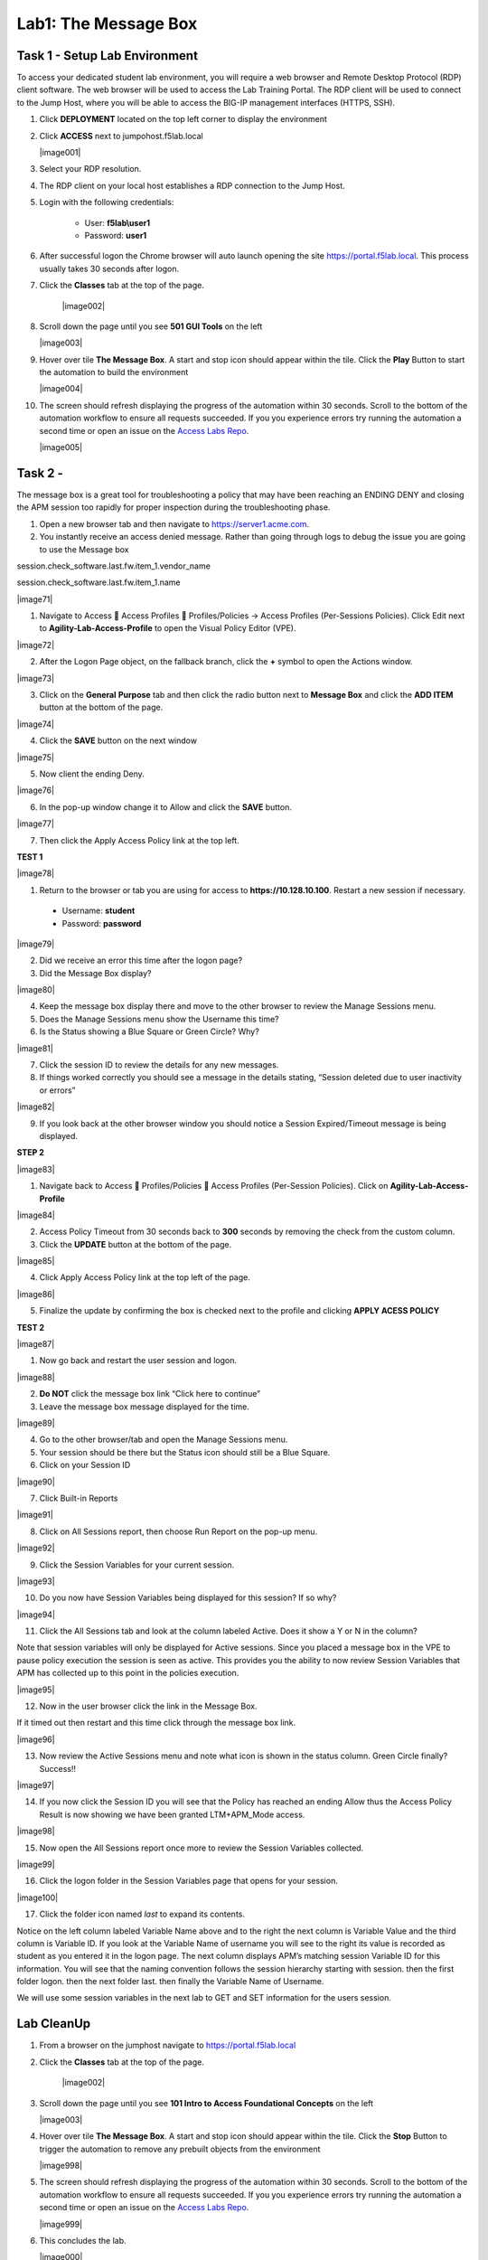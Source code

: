 Lab1: The Message Box
=======================

Task 1 - Setup Lab Environment
-----------------------------------

To access your dedicated student lab environment, you will require a web browser and Remote Desktop Protocol (RDP) client software. The web browser will be used to access the Lab Training Portal. The RDP client will be used to connect to the Jump Host, where you will be able to access the BIG-IP management interfaces (HTTPS, SSH).

#. Click **DEPLOYMENT** located on the top left corner to display the environment

#. Click **ACCESS** next to jumpohost.f5lab.local

   |image001|

#. Select your RDP resolution.  

#. The RDP client on your local host establishes a RDP connection to the Jump Host.

#. Login with the following credentials:

         - User: **f5lab\\user1**
         - Password: **user1**

#. After successful logon the Chrome browser will auto launch opening the site https://portal.f5lab.local.  This process usually takes 30 seconds after logon.

#. Click the **Classes** tab at the top of the page.

	|image002|


#. Scroll down the page until you see **501 GUI Tools** on the left

   |image003|

#. Hover over tile **The Message Box**. A start and stop icon should appear within the tile.  Click the **Play** Button to start the automation to build the environment

   |image004|

#. The screen should refresh displaying the progress of the automation within 30 seconds.  Scroll to the bottom of the automation workflow to ensure all requests succeeded.  If you you experience errors try running the automation a second time or open an issue on the `Access Labs Repo <https://github.com/f5devcentral/access-labs>`__.

   |image005|



Task 2 - 
--------------

The message box is a great tool for troubleshooting a policy that may have been reaching an ENDING DENY and closing the APM session too rapidly for proper inspection during the troubleshooting phase.

#. Open a new browser tab and then navigate to https://server1.acme.com.  

#. You instantly receive an access denied message.  Rather than going through logs to debug the issue you are going to use the Message box 


session.check_software.last.fw.item_1.vendor_name

session.check_software.last.fw.item_1.name



|image71|

1. Navigate to Access  Access Profiles  Profiles/Policies -> Access
   Profiles (Per-Sessions Policies). Click Edit next to
   **Agility-Lab-Access-Profile** to open the Visual Policy Editor
   (VPE).

|image72|

2. After the Logon Page object, on the fallback branch, click the **+**
   symbol to open the Actions window.

|image73|

3. Click on the **General** **Purpose** tab and then click the radio
   button next to **Message Box** and click the **ADD ITEM** button at
   the bottom of the page.

|image74|

4. Click the **SAVE** button on the next window

|image75|

5. Now client the ending Deny.

|image76|

6. In the pop-up window change it to Allow and click the **SAVE**
   button.

|image77|

7. Then click the Apply Access Policy link at the top left.

**TEST 1**

|image78|

1. Return to the browser or tab you are using for access to
   **https://10.128.10.100**. Restart a new session if necessary.

  -  Username: **student**

  -  Password: **password**

|image79|

2. Did we receive an error this time after the logon page?

3. Did the Message Box display?

|image80|

4. Keep the message box display there and move to the other browser to
   review the Manage Sessions menu.

5. Does the Manage Sessions menu show the Username this time?

6. Is the Status showing a Blue Square or Green Circle? Why?

|image81|

7. Click the session ID to review the details for any new messages.

8. If things worked correctly you should see a message in the details
   stating, “Session deleted due to user inactivity or errors”

|image82|

9. If you look back at the other browser window you should notice a
   Session Expired/Timeout message is being displayed.

**STEP 2**

|image83|

1. Navigate back to Access  Profiles/Policies  Access Profiles
   (Per-Session Policies). Click on **Agility-Lab-Access-Profile**

|image84|

2. Access Policy Timeout from 30 seconds back to **300** seconds by
   removing the check from the custom column.

3. Click the **UPDATE** button at the bottom of the page.

|image85|

4. Click Apply Access Policy link at the top left of the page.

|image86|

5. Finalize the update by confirming the box is checked next to the
   profile and clicking **APPLY ACESS POLICY**

**TEST 2**

|image87|

1. Now go back and restart the user session and logon.

|image88|

2. **Do NOT** click the message box link “Click here to continue”

3. Leave the message box message displayed for the time.

|image89|

4. Go to the other browser/tab and open the Manage Sessions menu.

5. Your session should be there but the Status icon should still be a Blue Square.

6. Click on your Session ID

|image90|

7. Click Built-in Reports

|image91|

8. Click on All Sessions report, then choose Run Report on the pop-up menu.

|image92|

9. Click the Session Variables for your current session.

|image93|

10. Do you now have Session Variables being displayed for this session? If so why?

|image94|

11. Click the All Sessions tab and look at the column labeled Active. Does it show a Y or N in the column?

Note that session variables will only be displayed for Active sessions.
Since you placed a message box in the VPE to pause policy execution the
session is seen as active. This provides you the ability to now review
Session Variables that APM has collected up to this point in the
policies execution.

|image95|

12. Now in the user browser click the link in the Message Box.

If it timed out then restart and this time click through the message box
link.

|image96|

13. Now review the Active Sessions menu and note what icon is shown in the status column. Green Circle finally? Success!!

|image97|

14. If you now click the Session ID you will see that the Policy has reached an ending Allow thus the Access Policy Result is now showing we have been granted LTM+APM\_Mode access.

|image98|

15. Now open the All Sessions report once more to review the Session Variables collected.

|image99|

16. Click the logon folder in the Session Variables page that opens for your session.

|image100|

17. Click the folder icon named *last* to expand its contents.

Notice on the left column labeled Variable Name above and to the right
the next column is Variable Value and the third column is Variable ID.
If you look at the Variable Name of username you will see to the right
its value is recorded as student as you entered it in the logon page.
The next column displays APM’s matching session Variable ID for this
information. You will see that the naming convention follows the session
hierarchy starting with session. then the first folder logon. then the
next folder last. then finally the Variable Name of Username.

We will use some session variables in the next lab to GET and SET
information for the users session.



Lab CleanUp
------------------------

#. From a browser on the jumphost navigate to https://portal.f5lab.local

#. Click the **Classes** tab at the top of the page.

    |image002|

#. Scroll down the page until you see **101 Intro to Access Foundational Concepts** on the left

   |image003|

#. Hover over tile **The Message Box**. A start and stop icon should appear within the tile.  Click the **Stop** Button to trigger the automation to remove any prebuilt objects from the environment

   |image998|

#. The screen should refresh displaying the progress of the automation within 30 seconds.  Scroll to the bottom of the automation workflow to ensure all requests succeeded.  If you you experience errors try running the automation a second time or open an issue on the `Access Labs Repo <https://github.com/f5devcentral/access-labs>`__.

   |image999|

#. This concludes the lab.

   |image000|
